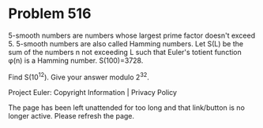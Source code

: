 *   Problem 516

   5-smooth numbers are numbers whose largest prime factor doesn't exceed 5.
   5-smooth numbers are also called Hamming numbers.
   Let S(L) be the sum of the numbers n not exceeding L such that Euler's
   totient function φ(n) is a Hamming number.
   S(100)=3728.

   Find S(10^12). Give your answer modulo 2^32.

   Project Euler: Copyright Information | Privacy Policy

   The page has been left unattended for too long and that link/button is no
   longer active. Please refresh the page.
